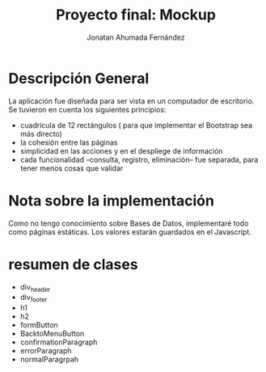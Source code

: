 #+AUTHOR: Jonatan Ahumada Fernández
#+TITLE: Proyecto final: Mockup

* Descripción General
La aplicación fue diseñada para ser vista en un computador de escritorio. 
Se tuvieron en cuenta los siguientes principios:

- cuadrícula de 12 rectángulos ( para que implementar el Bootstrap sea más directo)
- la cohesión entre las páginas
- simplicidad en las acciones y en el despliege de información 
- cada funcionalidad --consulta, registro, eliminación-- fue separada, para tener menos cosas que validar 

* Nota sobre la implementación
Como no tengo conocimiento sobre Bases de Datos, implementaré todo como páginas estáticas. Los valores estarán 
guardados en el Javascript. 


* resumen de clases
- div_header
- div_footer
- h1 
- h2
- formButton
- BacktoMenuButton
- confirmationParagraph
- errorParagraph
- normalParagrpah


